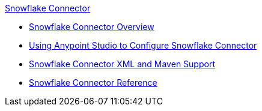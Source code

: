 .xref:index.adoc[Snowflake Connector]
* xref:index.adoc[Snowflake Connector Overview]
* xref:snowflake-connector-studio.adoc[Using Anypoint Studio to Configure Snowflake Connector]
* xref:snowflake-connector-xml-maven.adoc[Snowflake Connector XML and Maven Support]
* xref:snowflake-connector-reference.adoc[Snowflake Connector Reference]
